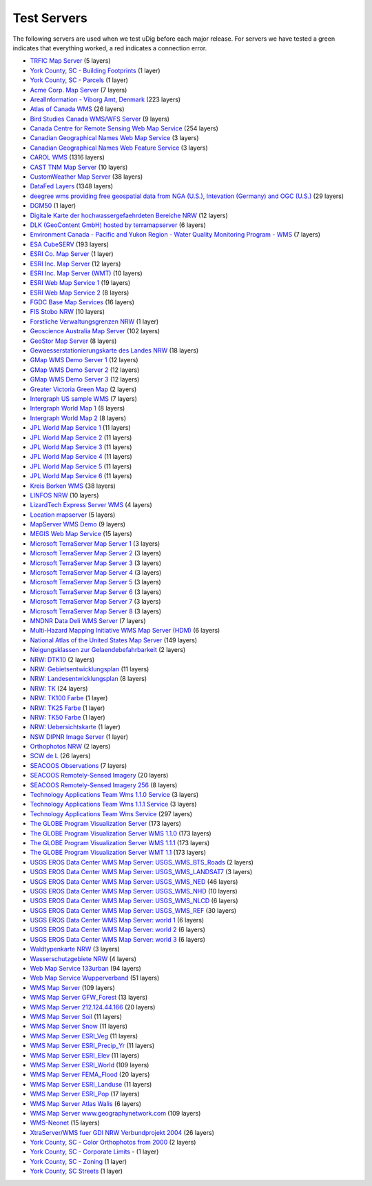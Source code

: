 Test Servers
############

The following servers are used when we test uDig before each major release. For servers we have
tested a green |checkIcon| indicates that everything worked, a red |errorIcon| indicates a connection
error.

* `TRFIC Map Server <http://www.bsrsi.msu.edu/cgi-bin/wmt/wms.cgi?WMTVER=1.0.0&REQUEST=capabilities->`_ (5 layers)
* `York County, SC - Building Footprints <http://maps.yorkcountygov.com/servlet/com.esri.wms.Esrimap?REQUEST=GetCapabilities&SERVICENAME=NC1Map_YorkCo_SC_Bldg_Footprints_WMS->`_ (1 layer)
* `York County, SC - Parcels <http://maps.yorkcountygov.com/servlet/com.esri.wms.Esrimap?REQUEST=GetCapabilities&SERVICENAME=NC1Map_YorkCo_SC_Parcels_WMS->`_ (1 layer)
* `Acme Corp. Map Server <http://www.digitalearth.gov/wmt/xml/capabilities_1_0_0.xml->`_ (7 layers)
* `ArealInformation - Viborg Amt, Denmark <http://gis.vibamt.dk/ArealInfo/AI_WMS.asp?service=wms&VERSION=1.1.0&REQUEST=Getcapabilities->`_ (223 layers)
* `Atlas of Canada WMS <http://atlas.gc.ca/cgi-bin/atlaswms_en?VERSION=1.1.0&request=GetCapabilities->`_ (26 layers)
* `Bird Studies Canada WMS/WFS Server <http://www.bsc-eoc.org/cgi-bin/bsc_ows.asp?version=1.1.1&service=WMS&request=GetCapabilities->`_ (9 layers)
* `Canada Centre for Remote Sensing Web Map Service <http://ceoware2.ccrs.nrcan.gc.ca/cubewerx/cubeserv/cubeserv.cgi?version=1.1.1&service=WMS&request=GetCapabilities->`_ (254 layers)
* `Canadian Geographical Names Web Map Service <http://cgns.nrcan.gc.ca/wms/cubeserv.cgi?request=getCapabilities->`_ (3 layers)
* `Canadian Geographical Names Web Feature Service <http://cgns.nrcan.gc.ca/wfs/cubeserv.cgi?request=getCapabilities->`_ (3 layers)
* `CAROL WMS <http://mds.glc.org/cgi-bin/carolwms?VERSION=1.1.1&REQUEST=GetCapabilities->`_ (1316 layers)
* `CAST TNM Map Server <http://ogc.cast.uark.edu:8080/tnm/servlet/mapserver?REQUEST=Capabilities&WMTVER=1.0.0->`_ (10 layers)
* `CustomWeather Map Server <http://maps.customweather.com/image?REQUEST=GetCapabilities->`_ (38 layers)
* `DataFed Layers <http://webapps.datafed.net/dvoy_services/ogc.wsfl?SERVICE=WMS&VERSION=1.1.1&REQUEST=GetCapabilities->`_ (1348 layers)
* `deegree wms providing free geospatial data from NGA (U.S.), Intevation (Germany) and OGC (U.S.) <http://demo.deegree.org:8080/deegree/wms?SERVICE=WMS&VERSION=1.1.1&REQUEST=GetCapabilities->`_ (29 layers)
* `DGM50 <http://www.gis.nrw.de/wms/DGM50?REQUEST=GetCapabilities&VERSION=1.1.0&SERVICE=WMS->`_ (1 layer)
* `Digitale Karte der hochwassergefaehrdeten Bereiche NRW <http://www.gis2.nrw.de/wmsconnector/wms/hochwasser?REQUEST=GetCapabilities&VERSION=1.1.0&SERVICE=WMS->`_ (12 layers)
* `DLK (GeoContent GmbH) hosted by terramapserver <http://195.27.54.43/wms/dlk/request.asp?request=GetCapabilities->`_ (6 layers)
* `Environment Canada - Pacific and Yukon Region - Water Quality Monitoring Program - WMS <http://excise.pyr.ec.gc.ca/cgi-bin/mapserv.exe?map=/LocalApps/Mapsurfer/PYRWQMP.map&version=1.1.1&service=WMS&request=GetCapabilities->`_ (7 layers)
* `ESA CubeSERV <http://mapserv2.esrin.esa.it/cubestor/cubeserv/cubeserv.cgi?REQUEST=GetCapabilities->`_ (193 layers)
* `ESRI Co. Map Server <http://www.geographynetwork.com/ogc/com.esri.ogc.wms.WMSServlet?REQUEST=GetCapabilities&SERVICE=wms->`_ (1 layer)
* `ESRI Inc. Map Server <http://inside3.uidaho.edu/servlet/com.esri.wms.Esrimap?REQUEST=GetCapabilities->`_ (12 layers)
* `ESRI Inc. Map Server (WMT) <http://maps.ciesin.org/servlet/com.esri.wms.Esrimap?request=capabilities&wmtver=1.0.0->`_ (10 layers)
* `ESRI Web Map Service 1 <http://142.176.62.108/wmsconnector/com.esri.wsit.WMSServlet/GeoNovaSDE?service=WMS&request=GetCapabilities->`_ (19 layers)
* `ESRI Web Map Service 2 <http://www.geographynetwork.ca/wmsconnector/com.esri.wsit.WMSServlet/Geobase_NRN_NewfoundlandAndLabrador_I_Detail?request=GetCapabilities->`_ (8 layers)
* `FGDC Base Map Services <http://clearinghouse1.fgdc.gov/scripts/ogc/ms.pl?request=capabilities->`_ (16 layers)
* `FIS Stobo NRW <http://www.gis2.nrw.de/wmsconnector/wms/stobo?REQUEST=GetCapabilities&VERSION=1.1.0&SERVICE=WMS->`_ (10 layers)
* `Forstliche Verwaltungsgrenzen NRW <http://www.gis2.nrw.de/wmsconnector/wms/forstamtsgr?REQUEST=GetCapabilities&VERSION=1.1.0&SERVICE=WMS->`_ (1 layer)
* `Geoscience Australia Map Server <http://www.ga.gov.au/bin/getmap.pl?request=capabilities->`_ (102 layers)
* `GeoStor Map Server <http://vesta.cast.uark.edu/wmscast/servlet/wmsesri?WMTVER=1.0.0&REQUEST=capabilities->`_ (8 layers)
* `Gewaesserstationierungskarte des Landes NRW <http://www.gis2.nrw.de/wmsconnector/wms/gewstat?REQUEST=GetCapabilities&VERSION=1.1.0&SERVICE=WMS->`_ (18 layers)
* `GMap WMS Demo Server 1 <http://www2.dmsolutions.ca/cgi-bin/mswms_gmap?SERVICE=WMS&VERSION=1.1.1&REQUEST=GetCapabilities->`_ (12 layers)
* `GMap WMS Demo Server 2 <http://dev1.dmsolutions.ca/cgi-bin/mswms_gmap?version=1.1.1&request=GetCapabilities->`_ (12 layers)
* `GMap WMS Demo Server 3 <http://www2.dmsolutions.ca/cgi-bin/mswms_gmap?VERSION=1.1.0&REQUEST=GetCapabilities->`_ (12 layers)
* `Greater Victoria Green Map <http://www.gworks.ca/site/lib/wms/simple_wms.php?REQUEST=GetCapabilities->`_ (2 layers)
* `Intergraph US sample WMS <http://maps1.intergraph.com/wms/ussample/request.asp?SERVICE=WMS&REQUEST=GetCapabilities->`_ (7 layers)
* `Intergraph World Map 1 <http://maps1.intergraph.com/wms/world/request.asp?service=WMS&request=GetCapabilities->`_ (8 layers)
* `Intergraph World Map 2 <http://maps1.intergraph.com/wms/world/request.asp?REQUEST=GetCapabilities->`_ (8 layers)
* `JPL World Map Service 1 <http://onearth.jpl.nasa.gov/wms.cgi?REQUEST=GetCapabilities->`_ (11 layers)
* `JPL World Map Service 2 <http://mapus.jpl.nasa.gov/wms.cgi?request=GetCapabilities->`_ (11 layers)
* `JPL World Map Service 3 <http://onearth.jpl.nasa.gov/wms.cgi?request=GetCapabilities->`_ (11 layers)
* `JPL World Map Service 4 <http://wmt.jpl.nasa.gov/wms.cgi?request=GetCapabilities->`_ (11 layers)
* `JPL World Map Service 5 <http://wmt.jpl.nasa.gov/cgi-bin/wmt.cgi?request=capabilities->`_ (11 layers)
* `JPL World Map Service 6 <http://wms.jpl.nasa.gov/wms.cgi?service=WMS&request=GetCapabilities->`_ (11 layers)
* `Kreis Borken WMS <http://212.124.44.166/wmsborken/wmsborken?Service=WMS&REQUEST=GetCapabilities->`_ (38 layers)
* `LINFOS NRW <http://www.gis2.nrw.de/wmsconnector/wms/linfos?REQUEST=GetCapabilities&VERSION=1.1.0&SERVICE=WMS->`_ (10 layers)
* `LizardTech Express Server WMS <http://wms.lizardtech.com/lizardtech/iserv/ows?REQUEST=GetCapabilities&SERVICE=WMS&VERSION=1.1.1->`_ (4 layers)
* `Location mapserver <http://www.indexgeo.com.au/cgi-bin/wms-location?request=GetCapabilities&service=WMS->`_ (5 layers)
* `MapServer WMS Demo <http://cooa.whoi.edu/cw/mapserv?map=etopo2_wms.map&REQUEST=GetCapabilities->`_ (9 layers)
* `MEGIS Web Map Service <http://megisims.state.me.us/wmsconnector/com.esri.wsit.WMSServlet/WMSFramework?VERSION=1.1.1&REQUEST=GetCapabilities->`_ (15 layers)
* `Microsoft TerraServer Map Server 1 <http://terraservice.net/ogccapabilities.ashx?version=1.1.1&request=GetCapabilties->`_ (3 layers)
* `Microsoft TerraServer Map Server 2 <http://terraserver.microsoft.com/ogccapabilities.ashx?version=1.1.1&request=getcapabilities&service=wms->`_ (3 layers)
* `Microsoft TerraServer Map Server 3 <http://terraservice.net/ogccapabilities.ashx->`_ (3 layers)
* `Microsoft TerraServer Map Server 4 <http://terraserver.homeadvisor.msn.com/ogccapabilities.ashx?version=1.1.1&request=getcapabilities&service=wms->`_ (3 layers)
* `Microsoft TerraServer Map Server 5 <http://terraservice.net/ogccapabilities.ashx?version=1.1.1&request=getcapabilities&service=wms->`_ (3 layers)
* `Microsoft TerraServer Map Server 6 <http://www.terraserver.microsoft.com/ogccapabilities.ashx?version=1.1.1&request=getcapabilities&service=wms->`_ (3 layers)
* `Microsoft TerraServer Map Server 7 <http://www.terraservice.net/ogccapabilities.ashx?version=1.1.1&request=getcapabilities&service=wms->`_ (3 layers)
* `Microsoft TerraServer Map Server 8 <http://www.terraserver-usa.com/ogccapabilities.ashx?version=1.1.1&request=getcapabilities&service=wms->`_ (3 layers)
* `MNDNR Data Deli WMS Server <http://maps.dnr.state.mn.us/cgi-bin/mapserv43?map=DELI_WMS_MAPFILE&service=wms&version=1.1.1&request=GetCapabilities->`_ (7 layers)
* `Multi-Hazard Mapping Initiative WMS Map Server (HDM) <http://www.hazardmaps.gov/wmsRequest.php?request=GetCapabilities->`_ (6 layers)
* `National Atlas of the United States Map Server <http://nationalatlas.gov/natlas/capabilities.xml->`_ (149 layers)
* `Neigungsklassen zur Gelaendebefahrbarkeit <http://www.gis2.nrw.de/wmsconnector/wms/hangneigung?REQUEST=GetCapabilities&VERSION=1.1.0&SERVICE=WMS->`_ (2 layers)
* `NRW: DTK10 <http://www.geoserver.nrw.de/GeoOgcWms1.3/servlet/DTK10?REQUEST=GetCapabilities&VERSION=1.1.0&SERVICE=WMS->`_ (2 layers)
* `NRW: Gebietsentwicklungsplan <http://www.geoserver.nrw.de/GeoOgcWms1.3/servlet/GEPNRW?REQUEST=GetCapabilities&SERVICE=WMS->`_ (11 layers)
* `NRW: Landesentwicklungsplan <http://www.geoserver.nrw.de/GeoOgcWms1.3/servlet/LEPNRW?REQUEST=GetCapabilities&SERVICE=WMS->`_ (8 layers)
* `NRW: TK <http://www.geoserver.nrw.de/GeoOgcWms1.3/servlet/NW2?REQUEST=GetCapabilities&VERSION=1.1.0&SERVICE=WMS->`_ (24 layers)
* `NRW: TK100 Farbe <http://www.geoserver.nrw.de/GeoOgcWms1.3/servlet/TK100?REQUEST=GetCapabilities&VERSION=1.1.0&SERVICE=WMS->`_ (1 layer)
* `NRW: TK25 Farbe <http://www.geoserver.nrw.de/GeoOgcWms1.3/servlet/TK25?REQUEST=GetCapabilities&VERSION=1.1.0&SERVICE=WMS->`_ (1 layer)
* `NRW: TK50 Farbe <http://www.geoserver.nrw.de/GeoOgcWms1.3/servlet/TK50?REQUEST=GetCapabilities&VERSION=1.1.0&SERVICE=WMS->`_ (1 layer)
* `NRW: Uebersichtskarte <http://www.geoserver.nrw.de/GeoOgcWms1.3/servlet/NRW_Uebersicht?REQUEST=GetCapabilities&VERSION=1.1.0&SERVICE=WMS->`_ (1 layer)
* `NSW DIPNR Image Server <http://atlas.canri.nsw.gov.au/proxy/wms?request=capabilities->`_ (1 layer)
* `Orthophotos NRW <http://www.gis2.nrw.de/wmsconnector/wms/luftbild?REQUEST=GetCapabilities&VERSION=1.1.0&SERVICE=WMS->`_ (2 layers)
* `SCW de L <http://atlas.gc.ca/cgi-bin/atlaswms_fr?VERSION=1.1.0&request=GetCapabilities->`_ (26 layers)
* `SEACOOS Observations <http://nautilus.baruch.sc.edu/wms/seacoos_in_situ?REQUEST=GetCapabilities->`_ (7 layers)
* `SEACOOS Remotely-Sensed Imagery <http://nautilus.baruch.sc.edu/wms/seacoos_rs?REQUEST=GetCapabilities->`_ (20 layers)
* `SEACOOS Remotely-Sensed Imagery 256 <http://nautilus.baruch.sc.edu/wms/seacoos_rs_256?REQUEST=GetCapabilities->`_ (8 layers)
* `Technology Applications Team Wms 1.1.0 Service <http://mapper.tat.fws.gov/ogcwms/WmsServlet?servicename=nwi_wms&version=1.1.0&request=getcapabilities&service=wms->`_ (3 layers)
* `Technology Applications Team Wms 1.1.1 Service <http://mapper.tat.fws.gov/ogcwms/WmsServlet?servicename=nwi_wms&version=1.1.1&request=getcapabilities&service=wms->`_ (3 layers)
* `Technology Applications Team Wms Service <http://mapper.tat.fws.gov/ogcwms/WmsServlet?service=wms&servicename=crithab&VERSION=1.1.0&REQUEST=getcapabilities->`_ (297 layers)
* `The GLOBE Program Visualization Server <http://globe.digitalearth.gov/viz-bin/wmt.cgi?SERVICE=WMS&VERSION=1.1.1&REQUEST=GetCapabilities->`_ (173 layers)
* `The GLOBE Program Visualization Server WMS 1.1.0 <http://globe.digitalearth.gov/viz-bin/wmt.cgi?VERSION=1.1.0&Request=GetCapabilities->`_ (173 layers)
* `The GLOBE Program Visualization Server WMS 1.1.1 <http://viz.globe.gov/viz-bin/wmt.cgi?SERVICE=WMS&VERSION=1.1.1&REQUEST=GetCapabilities->`_ (173 layers)
* `The GLOBE Program Visualization Server WMT 1.1 <http://globe.digitalearth.gov/viz-bin/wmt.cgi?REQUEST=GetCapabilities&VERSION=1.1->`_ (173 layers)
* `USGS EROS Data Center WMS Map Server: USGS\_WMS\_BTS\_Roads <http://gisdata.usgs.net/servlet/com.esri.wms.Esrimap?servicename=USGS_WMS_BTS_Roads&request=capabilities->`_ (2 layers)
* `USGS EROS Data Center WMS Map Server: USGS\_WMS\_LANDSAT7 <http://gisdata.usgs.net/servlet/com.esri.wms.Esrimap?WMTVER=1.1.0&ServiceName=USGS_WMS_LANDSAT7&REQUEST=capabilities->`_ (3 layers)
* `USGS EROS Data Center WMS Map Server: USGS\_WMS\_NED <http://gisdata.usgs.net/servlet/com.esri.wms.Esrimap?servicename=USGS_WMS_NED&request=capabilities->`_ (46 layers)
* `USGS EROS Data Center WMS Map Server: USGS\_WMS\_NHD <http://gisdata.usgs.net/servlet/com.esri.wms.Esrimap?servicename=USGS_WMS_NHD&request=capabilities->`_ (10 layers)
* `USGS EROS Data Center WMS Map Server: USGS\_WMS\_NLCD <http://gisdata.usgs.net/servlet/com.esri.wms.Esrimap?servicename=USGS_WMS_NLCD&request=capabilities->`_ (6 layers)
* `USGS EROS Data Center WMS Map Server: USGS\_WMS\_REF <http://gisdata.usgs.net/servlet/com.esri.wms.Esrimap?servicename=USGS_WMS_REF&request=capabilities->`_ (30 layers)
* `USGS EROS Data Center WMS Map Server: world 1 <http://gisdata.usgs.net:80/servlet/com.esri.wms.Esrimap/world?SERVICE=WMS&VERSION=1.1.1&REQUEST=GetCapabilities->`_ (6 layers)
* `USGS EROS Data Center WMS Map Server: world 2 <http://gisdata.usgs.net/servlet/com.esri.wms.Esrimap?REQUEST=GetCapabilities&SERVICE=wms->`_ (6 layers)
* `USGS EROS Data Center WMS Map Server: world 3 <http://gisdata.usgs.net/servlet/com.esri.wms.Esrimap/world?SERVICE=WMS&VERSION=1.1.1&REQUEST=GetCapabilities->`_ (6 layers)
* `Waldtypenkarte NRW <http://www.gis2.nrw.de/wmsconnector/wms/waldtyp?REQUEST=GetCapabilities&VERSION=1.1.0&SERVICE=WMS->`_ (3 layers)
* `Wasserschutzgebiete NRW <http://www.gis2.nrw.de/wmsconnector/wms/wsg?REQUEST=GetCapabilities&VERSION=1.1.0&SERVICE=WMS->`_ (4 layers)
* `Web Map Service 133urban <http://edcw2ks51.cr.usgs.gov/servlet/com.esri.wms.Esrimap?WMTVER=1.1.1&ServiceName=133urban&REQUEST=capabilities->`_ (94 layers)
* `Web Map Service Wupperverband <http://dmzims.wupperverband.de/wmsconnector/com.esri.wsit.WMSServlet/WV_WMS?Request=GetCapabilities&Version=1.1.0->`_ (51 layers)
* `WMS Map Server <http://www.geographynetwork.com/servlet/com.esri.wms.Esrimap?&REQUEST=capabilities->`_ (109 layers)
* `WMS Map Server GFW_Forest <http://www.geographynetwork.com/servlet/com.esri.wms.Esrimap?ServiceName=GFW_Forest&VERSION=1.0.0&request=capabilities->`_ (13 layers)
* `WMS Map Server 212.124.44.166 <http://212.124.44.166/servlet/com.esri.wms.Esrimap?REQUEST=GetCapabilities&SERVICE=WMS->`_ (20 layers)
* `WMS Map Server Soil <http://www.geographynetwork.com/servlet/com.esri.wms.Esrimap?request=GetCapabilities&ServiceName=ESRI_Soil->`_ (11 layers)
* `WMS Map Server Snow <http://www.geographynetwork.com/servlet/com.esri.wms.Esrimap?request=GetCapabilities&ServiceName=ESRI_Snow->`_ (11 layers)
* `WMS Map Server ESRI_Veg <http://www.geographynetwork.com/servlet/com.esri.wms.Esrimap?request=GetCapabilities&ServiceName=ESRI_Veg->`_ (11 layers)
* `WMS Map Server ESRI_Precip_Yr <http://www.geographynetwork.com/servlet/com.esri.wms.Esrimap?request=GetCapabilities&ServiceName=ESRI_Precip_Yr->`_ (11 layers)
* `WMS Map Server ESRI_Elev <http://www.geographynetwork.com/servlet/com.esri.wms.Esrimap?request=GetCapabilities&ServiceName=ESRI_Elev->`_ (11 layers)
* `WMS Map Server ESRI_World <http://www.geographynetwork.com/servlet/com.esri.wms.Esrimap?request=GetCapabilities&ServiceName=ESRI_World->`_ (109 layers)
* `WMS Map Server FEMA_Flood <http://www.geographynetwork.com/servlet/com.esri.wms.Esrimap?request=GetCapabilities&ServiceName=FEMA_Flood->`_ (20 layers)
* `WMS Map Server ESRI_Landuse <http://www.geographynetwork.com/servlet/com.esri.wms.Esrimap?request=GetCapabilities&ServiceName=ESRI_Landuse->`_ (11 layers)
* `WMS Map Server ESRI_Pop <http://www.geographynetwork.com/servlet/com.esri.wms.Esrimap?request=GetCapabilities&ServiceName=ESRI_Pop->`_ (17 layers)
* `WMS Map Server Atlas Walis <http://atlas.walis.wa.gov.au/servlet/com.esri.wms.Esrimap?VERSION=1.1.0&Request=getcapabilities->`_ (6 layers)
* `WMS Map Server www.geographynetwork.com <http://www.geographynetwork.com/servlet/com.esri.wms.Esrimap?ServiceName=ESRI_World&WMTVER=1.0.0&request=capabilities->`_ (109 layers)
* `WMS-Neonet <http://www.neonet.nl/servlet/WmsServlet?REQUEST=GetCapabilities->`_ (15 layers)
* `XtraServer/WMS fuer GDI NRW Verbundprojekt 2004 <http://services.interactive-instruments.de/xtra/cgi-bin/wms?REQUEST=GetCapabilities&SERVICENAME=wms->`_ (26 layers)
* `York County, SC - Color Orthophotos from 2000 <http://maps.yorkcountygov.com/servlet/com.esri.wms.Esrimap?REQUEST=GetCapabilities&SERVICENAME=NC1Map_YorkCo_SC_Orthos_WMS->`_ (2 layers)
* |errorIcon| `York County, SC - Corporate Limits <http://maps.yorkcountygov.com/servlet/com.esri.wms.Esrimap?REQUEST=GetCapabilities&SERVICENAME=NC1Map_YorkCo_SC_Corporate_Limits_WMS>`_ - (1 layer)
* |errorIcon| `York County, SC - Zoning <http://maps.yorkcountygov.com/servlet/com.esri.wms.Esrimap?REQUEST=GetCapabilities&SERVICENAME=NC1Map_YorkCo_SC_Zoning_WMS->`_ (1 layer)
* |errorIcon| `York County, SC Streets <http://maps.yorkcountygov.com/servlet/com.esri.wms.Esrimap?REQUEST=GetCapabilities&SERVICENAME=NC1Map_YorkCo_SC_Streets_WMS->`_ (1 layer)

.. |checkIcon| image:: ../../devel/en/images/icons/emoticons/check.gif
.. |errorIcon| image:: ../../devel/en/images/icons/emoticons/error.gif
